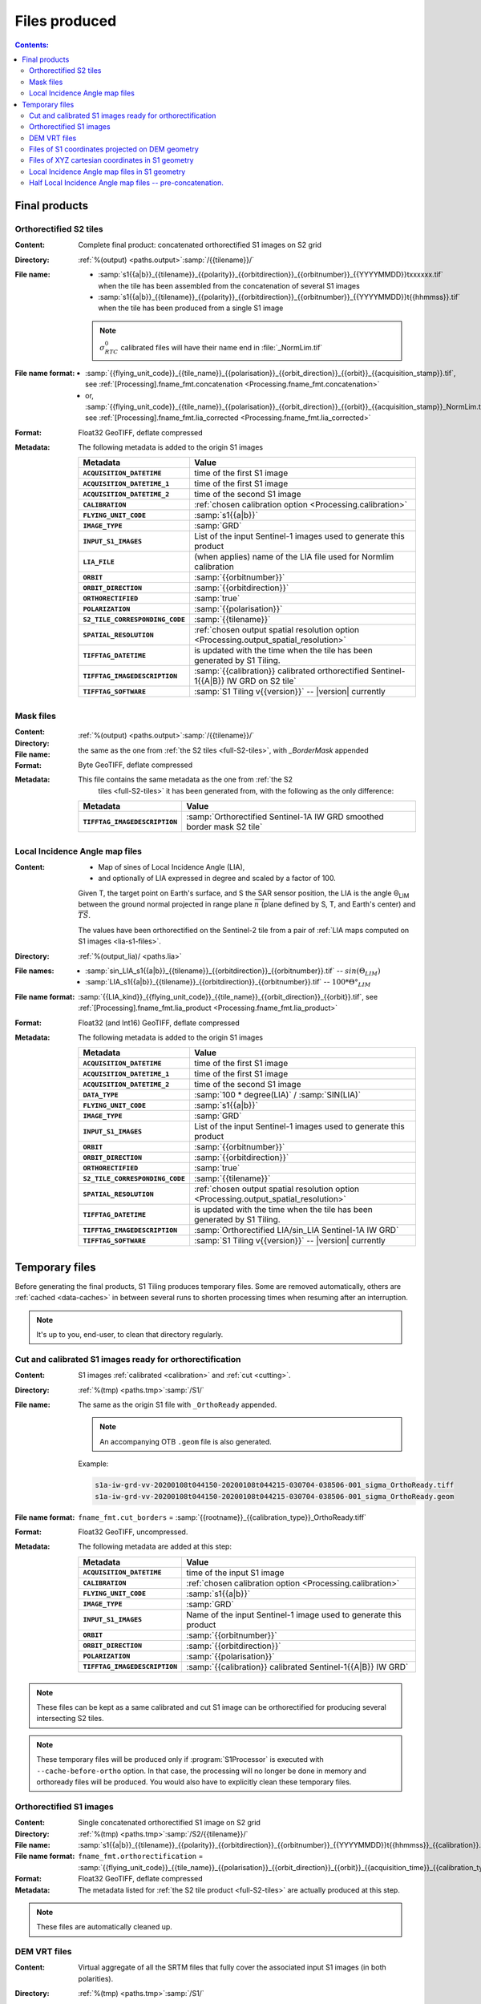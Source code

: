 .. _files:

.. index:: files

======================================================================
Files produced
======================================================================

.. contents:: Contents:
   :local:
   :depth: 3

.. _final-products:

Final products
--------------

.. _full-S2-tiles:
.. index:: S2 tiles

Orthorectified S2 tiles
+++++++++++++++++++++++++++++

:Content: Complete final product: concatenated orthorectified S1 images on S2
          grid

:Directory:  :ref:`%(output) <paths.output>`:samp:`/{{tilename}}/`

:File name:

    - :samp:`s1{{a|b}}_{{tilename}}_{{polarity}}_{{orbitdirection}}_{{orbitnumber}}_{{YYYYMMDD}}txxxxxx.tif` when the tile has been assembled from the concatenation of several S1 images
    - :samp:`s1{{a|b}}_{{tilename}}_{{polarity}}_{{orbitdirection}}_{{orbitnumber}}_{{YYYYMMDD}}t{{hhmmss}}.tif` when the tile has been produced from a single S1 image

    .. note::
        :math:`σ^0_{RTC}` calibrated files will have their name end in
        :file:`_NormLim.tif`

:File name format:

    - :samp:`{{flying_unit_code}}_{{tile_name}}_{{polarisation}}_{{orbit_direction}}_{{orbit}}_{{acquisition_stamp}}.tif`, see :ref:`[Processing].fname_fmt.concatenation <Processing.fname_fmt.concatenation>`
    - or,  :samp:`{{flying_unit_code}}_{{tile_name}}_{{polarisation}}_{{orbit_direction}}_{{orbit}}_{{acquisition_stamp}}_NormLim.tif`, see :ref:`[Processing].fname_fmt.lia_corrected <Processing.fname_fmt.lia_corrected>`

:Format: Float32 GeoTIFF, deflate compressed

:Metadata: The following metadata is added to the origin S1 images

    .. list-table::
      :widths: auto
      :header-rows: 1
      :stub-columns: 1

      * - Metadata
        - Value

      * - ``ACQUISITION_DATETIME``
        - time of the first S1 image
      * - ``ACQUISITION_DATETIME_1``
        - time of the first S1 image
      * - ``ACQUISITION_DATETIME_2``
        - time of the second S1 image
      * - ``CALIBRATION``
        - :ref:`chosen calibration option <Processing.calibration>`
      * - ``FLYING_UNIT_CODE``
        - :samp:`s1{{a|b}}`
      * - ``IMAGE_TYPE``
        - :samp:`GRD`
      * - ``INPUT_S1_IMAGES``
        - List of the input Sentinel-1 images used to generate this product
      * - ``LIA_FILE``
        - (when applies) name of the LIA file used for Normlim calibration
      * - ``ORBIT``
        - :samp:`{{orbitnumber}}`
      * - ``ORBIT_DIRECTION``
        - :samp:`{{orbitdirection}}`
      * - ``ORTHORECTIFIED``
        - :samp:`true`
      * - ``POLARIZATION``
        - :samp:`{{polarisation}}`
      * - ``S2_TILE_CORRESPONDING_CODE``
        - :samp:`{{tilename}}`
      * - ``SPATIAL_RESOLUTION``
        - :ref:`chosen output spatial resolution option <Processing.output_spatial_resolution>`
      * - ``TIFFTAG_DATETIME``
        - is updated with the time when the tile has been generated by S1 Tiling.
      * - ``TIFFTAG_IMAGEDESCRIPTION``
        - :samp:`{{calibration}} calibrated orthorectified Sentinel-1{{A|B}} IW GRD on S2 tile`
      * - ``TIFFTAG_SOFTWARE``
        - :samp:`S1 Tiling v{{version}}` -- |version| currently

.. _mask-files:
.. index:: Mask files

Mask files
++++++++++

:Content:

    .. todo:: Thierry?

:Directory:  :ref:`%(output) <paths.output>`:samp:`/{{tilename}}/`

:File name: the same as the one from :ref:`the S2 tiles <full-S2-tiles>`, with
            `_BorderMask` appended

:Format: Byte GeoTIFF, deflate compressed

:Metadata: This file contains the same metadata as the one from :ref:`the S2
           tiles <full-S2-tiles>`  it has been generated from, with the
           following as the only difference:

    .. list-table::
      :widths: auto
      :header-rows: 1
      :stub-columns: 1

      * - Metadata
        - Value

      * - ``TIFFTAG_IMAGEDESCRIPTION``
        - :samp:`Orthorectified Sentinel-1A IW GRD smoothed border mask S2 tile`


.. _lia-files:
.. index:: Local Incidence Angle map files

Local Incidence Angle map files
+++++++++++++++++++++++++++++++

:Content:

    - Map of sines of Local Incidence Angle (LIA),
    - and optionally of LIA expressed in degree and scaled by a factor of 100.

    Given T, the target point on Earth's surface, and S the SAR sensor
    position, the LIA is the angle Θ\ :sub:`LIM` between the ground normal
    projected in range plane :math:`\overrightarrow{n}` (plane defined by S,
    T, and Earth's center) and :math:`\overrightarrow{TS}`.

    The values have been orthorectified on the Sentinel-2 tile from a pair of
    :ref:`LIA maps computed on S1 images <lia-s1-files>`.

:Directory:  :ref:`%(output_lia)/ <paths.lia>`

:File names:

    - :samp:`sin_LIA_s1{{a|b}}_{{tilename}}_{{orbitdirection}}_{{orbitnumber}}.tif` -- :math:`sin(Θ_{LIM})`
    - :samp:`LIA_s1{{a|b}}_{{tilename}}_{{orbitdirection}}_{{orbitnumber}}.tif` -- :math:`100 * Θ°_{LIM}`

:File name format:

    :samp:`{{LIA_kind}}_{{flying_unit_code}}_{{tile_name}}_{{orbit_direction}}_{{orbit}}.tif`, see :ref:`[Processing].fname_fmt.lia_product <Processing.fname_fmt.lia_product>`

:Format: Float32 (and Int16) GeoTIFF, deflate compressed

:Metadata: The following metadata is added to the origin S1 images

    .. list-table::
      :widths: auto
      :header-rows: 1
      :stub-columns: 1

      * - Metadata
        - Value

      * - ``ACQUISITION_DATETIME``
        - time of the first S1 image
      * - ``ACQUISITION_DATETIME_1``
        - time of the first S1 image
      * - ``ACQUISITION_DATETIME_2``
        - time of the second S1 image
      * - ``DATA_TYPE``
        - :samp:`100 * degree(LIA)` / :samp:`SIN(LIA)`
      * - ``FLYING_UNIT_CODE``
        - :samp:`s1{{a|b}}`
      * - ``IMAGE_TYPE``
        - :samp:`GRD`
      * - ``INPUT_S1_IMAGES``
        - List of the input Sentinel-1 images used to generate this product
      * - ``ORBIT``
        - :samp:`{{orbitnumber}}`
      * - ``ORBIT_DIRECTION``
        - :samp:`{{orbitdirection}}`
      * - ``ORTHORECTIFIED``
        - :samp:`true`
      * - ``S2_TILE_CORRESPONDING_CODE``
        - :samp:`{{tilename}}`
      * - ``SPATIAL_RESOLUTION``
        - :ref:`chosen output spatial resolution option <Processing.output_spatial_resolution>`
      * - ``TIFFTAG_DATETIME``
        - is updated with the time when the tile has been generated by S1 Tiling.
      * - ``TIFFTAG_IMAGEDESCRIPTION``
        - :samp:`Orthorectified LIA/sin_LIA Sentinel-1A IW GRD`
      * - ``TIFFTAG_SOFTWARE``
        - :samp:`S1 Tiling v{{version}}` -- |version| currently


.. _temporary-files:

.. index:: Temporary files

Temporary files
---------------

Before generating the final products, S1 Tiling produces temporary files. Some
are removed automatically, others are :ref:`cached <data-caches>` in between
several runs to shorten processing times when resuming after an interruption.

.. note:: It's up to you, end-user, to clean that directory regularly.

.. _orthoready-files:

Cut and calibrated S1 images ready for orthorectification
+++++++++++++++++++++++++++++++++++++++++++++++++++++++++
:Content: S1 images :ref:`calibrated <calibration>` and :ref:`cut <cutting>`.

:Directory:  :ref:`%(tmp) <paths.tmp>`:samp:`/S1/`

:File name: The same as the origin S1 file with ``_OrthoReady`` appended.

      .. note::
            An accompanying OTB ``.geom`` file is also generated.

      Example:

      .. code-block:: none

           s1a-iw-grd-vv-20200108t044150-20200108t044215-030704-038506-001_sigma_OrthoReady.tiff
           s1a-iw-grd-vv-20200108t044150-20200108t044215-030704-038506-001_sigma_OrthoReady.geom

:File name format:

    ``fname_fmt.cut_borders`` = :samp:`{{rootname}}_{{calibration_type}}_OrthoReady.tiff`

:Format: Float32 GeoTIFF, uncompressed.

:Metadata: The following metadata are added at this step:

    .. list-table::
      :widths: auto
      :header-rows: 1
      :stub-columns: 1

      * - Metadata
        - Value
      * - ``ACQUISITION_DATETIME``
        - time of the input S1 image
      * - ``CALIBRATION``
        - :ref:`chosen calibration option <Processing.calibration>`
      * - ``FLYING_UNIT_CODE``
        - :samp:`s1{{a|b}}`
      * - ``IMAGE_TYPE``
        - :samp:`GRD`
      * - ``INPUT_S1_IMAGES``
        - Name of the input Sentinel-1 image used to generate this product
      * - ``ORBIT``
        - :samp:`{{orbitnumber}}`
      * - ``ORBIT_DIRECTION``
        - :samp:`{{orbitdirection}}`
      * - ``POLARIZATION``
        - :samp:`{{polarisation}}`
      * - ``TIFFTAG_IMAGEDESCRIPTION``
        - :samp:`{{calibration}} calibrated Sentinel-1{{A|B}} IW GRD`

.. note::
   These files can be kept as a same calibrated and cut S1 image can be
   orthorectified for producing several intersecting S2 tiles.

.. note::
   These temporary files will be produced only if :program:`S1Processor` is
   executed with ``--cache-before-ortho`` option.  In that case, the processing
   will no longer be done in memory and orthoready files will be produced.
   You would also have to explicitly clean these temporary files.

.. _orthorectified-files:

Orthorectified S1 images
++++++++++++++++++++++++

:Content: Single concatenated orthorectified S1 image on S2 grid

:Directory:  :ref:`%(tmp) <paths.tmp>`:samp:`/S2/{{tilename}}/`

:File name: :samp:`s1{{a|b}}_{{tilename}}_{{polarity}}_{{orbitdirection}}_{{orbitnumber}}_{{YYYYMMDD}}t{{hhmmss}}_{{calibration}}.tif`

:File name format:

    ``fname_fmt.orthorectification`` = :samp:`{{flying_unit_code}}_{{tile_name}}_{{polarisation}}_{{orbit_direction}}_{{orbit}}_{{acquisition_time}}_{{calibration_type}}.tif`

:Format: Float32 GeoTIFF, deflate compressed

:Metadata: The metadata listed for :ref:`the S2 tile product <full-S2-tiles>`
           are actually produced at this step.

.. note::
   These files are automatically cleaned up.

.. _dem-vrt-files:

DEM VRT files
+++++++++++++

:Content: Virtual aggregate of all the SRTM files that fully cover the
          associated input S1 images (in both polarities).

:Directory:  :ref:`%(tmp) <paths.tmp>`:samp:`/S1/`

:File name: :samp:`DEM-s1{{a|b}}-iw-grd-{{start_stamp}}-{{end_stamp}}-{{nr1}}-{{nr2}}.tif`

:File name format:

    ``fname_fmt.dem_s1_agglomeration`` = :samp:`DEM_{{polarless_rootname}}.vrt`

:Format: VRT

:Metadata: No metadata is added by S1Tiling to these files.

:Cleanup:

    .. warning::
       These files still **need** to be cleaned manually. This should change
       eventually, or it may be conditionned to an option.

.. _S1_on_dem-files:

Files of S1 coordinates projected on DEM geometry
+++++++++++++++++++++++++++++++++++++++++++++++++

:Content: Pixels are in the :ref:`Virtual DEM <dem-vrt-files>` geometry. Their
          values contain the XYZ cartesian coordinates of the pixel and the
          position of the matching pixel in the original Sentinel-1 image.
          This file is produced with `DiapOTB SARDEMProjection
          <https://gitlab.orfeo-toolbox.org/remote_modules/diapotb/-/wikis/Applications/app_SARDEMProjection>`_
          application.

:Directory:  :ref:`%(tmp) <paths.tmp>`:samp:`/S1/`

:File name: :samp:`S1_on_DEM-s1{{a|b}}-iw-grd-{{start_stamp}}-{{end_stamp}}-{{nr1}}-{{nr2}}.tif`

:File name format:

    ``fname_fmt.s1_on_dem`` = :samp:`S1_on_DEM_{{polarless_basename}}`

:Format: Float32 GeoTIFF, 7 bands: C (colunm into SAR image), L (line into SAR
         image), Z and Y, XCartesian, YCartesian, ZCartesian.

:Metadata: The following metadata is added to the origin S1 images

    .. list-table::
      :widths: auto
      :header-rows: 1
      :stub-columns: 1

      * - Metadata
        - Value

      * - ``ACQUISITION_DATETIME``
        - time of the first S1 image
      * - ``DEM_LIST``
        - List of DEM (SRTM currently) tiles used to generate the file
      * - ``FLYING_UNIT_CODE``
        - :samp:`s1{{a|b}}`
      * - ``IMAGE_TYPE``
        - :samp:`GRD`
      * - ``INPUT_S1_IMAGES``
        - List of the input Sentinel-1 images used to generate this product
      * - ``ORBIT``
        - :samp:`{{orbitnumber}}`
      * - ``ORBIT_DIRECTION``
        - :samp:`{{orbitdirection}}`
      * - ``PRJ.DIRECTIONTOSCANDEMC``
        - Range direction for DEM scan.
      * - ``PRJ.DIRECTIONTOSCANDEML``
        - Azimuth direction for DEM scan.
      * - ``PRJ.GAIN``
        - Gain value
      * - ``TIFFTAG_IMAGEDESCRIPTION``
        - :samp:`SARDEM projection onto DEM list`

:Cleanup:

    .. warning::
       These files still **need** to be cleaned manually. This should change
       eventually, or it may be conditionned to an option.

.. _xyz-files:

Files of XYZ cartesian coordinates in S1 geometry
+++++++++++++++++++++++++++++++++++++++++++++++++

:Content: Pixels are in the original Sentinel-1 image geometry. Their
          values contain the XYZ cartesian coordinates of the pixel.
          This file is produced with `our patched version
          <https://gitlab.orfeo-toolbox.org/s1-tiling/normlim_sigma0/-/merge_requests/1>`_
          of `DiapOTB SARCartesianMeanEstimation
          <https://gitlab.orfeo-toolbox.org/remote_modules/diapotb/-/wikis/Applications/app_SARCartesianMeanEstimation>`_
          application.

:Directory:  :ref:`%(tmp) <paths.tmp>`:samp:`/S1/`

:File name: :samp:`XYZ-s1{{a|b}}-iw-grd-{{start_stamp}}-{{end_stamp}}-{{nr1}}-{{nr2}}.tif`

:File name format:

    ``fname_fmt.xyz`` = :samp:`XYZ_{{polarless_basename}}`

:Format: Float32 GeoTIFF, 4 bands: XCartesian, YCartesian, ZCartesian, and ???

:Metadata: The following metadata changed from the :ref:`SARDEMProjected images <S1_on_dem-files>`

    .. list-table::
      :widths: auto
      :header-rows: 1
      :stub-columns: 1

      * - Metadata
        - Value

      * - ``PRJ.DIRECTIONTOSCANDEMC``
        - **Removed**
      * - ``PRJ.DIRECTIONTOSCANDEML``
        - **Removed**
      * - ``PRJ.GAIN``
        - **Removed**
      * - ``TIFFTAG_IMAGEDESCRIPTION``
        - :samp:`Cartesian XYZ coordinates estimation`

:Cleanup:

    .. warning::
       These files still **need** to be cleaned manually. This should change
       eventually, or it may be conditionned to an option.

.. _lia-s1-files:

Local Incidence Angle map files in S1 geometry
++++++++++++++++++++++++++++++++++++++++++++++

:Content:

    - Map of sines of Local Incidence Angle (LIA),
    - and optionally of LIA expressed in degree and scaled by a factor of 100.

    Given T, the target point on Earth's surface, and S the SAR sensor
    position, the LIA is the angle Θ\ :sub:`LIM` between the ground normal
    projected in range plane :math:`\overrightarrow{n}` (plane defined by S,
    T, and Earth's center) and :math:`\overrightarrow{TS}`.

    Unlike the :ref:`final LIA maps in S2 geometry <lia-files>`, the LIA map is
    in the geometry of the original Sentinel-1 image used to produce it.

:Directory:  :ref:`%(tmp) <paths.tmp>`:samp:`/S1/`

:File name:

    - :samp:`LIA-s1{{a|b}}-iw-grd-{{start_stamp}}-{{end_stamp}}-{{nr1}}-{{nr2}}.tif`
    - :samp:`sin-LIA-s1{{a|b}}-iw-grd-{{start_stamp}}-{{end_stamp}}-{{nr1}}-{{nr2}}.tif`

:File name format:

    - ``fname_fmt.s1_lia`` = :samp:`LIA_{{polarless_basename}}`
    - ``fname_fmt.s1_sin_lia`` = :samp:`sin_LIA_{{polarless_basename}}`

:Format: Float32 GeoTIFF

:Metadata: The following metadata is changed the :ref:`XYZ estimated coordinates <xyz-files>`

    .. list-table::
      :widths: auto
      :header-rows: 1
      :stub-columns: 1

      * - Metadata
        - Value

      * - ``TIFFTAG_IMAGEDESCRIPTION``
        - :samp:`LIA on Sentinel-1A IW GRD`

:Cleanup:

    .. warning::
       These files still **need** to be cleaned manually. This should change
       eventually, or it may be conditionned to an option.

.. _lia-s2-half-files:

Half Local Incidence Angle map files -- pre-concatenation.
++++++++++++++++++++++++++++++++++++++++++++++++++++++++++

:Content:

    - Map of sines of Local Incidence Angle (LIA),
    - and optionally of LIA expressed in degree and scaled by a factor of 100.

    These files directly match the :ref:`LIA maps computed on S1 images
    <lia-s1-files>`, after orthorectification to the Sentinel-2 tile, and
    before their concatenation in the :ref:`final LIA maps in S2 geometry
    <lia-files>`.

:Directory:  :ref:`%(tmp) <paths.tmp>`:samp:`/S2/`

:File names:

    - :samp:`sin_LIA_s1{{a|b}}_{{tilename}}_{{orbitdirection}}_{{orbitnumber}}_{{start_stamp}}.tif` -- :math:`sin(Θ_{LIM})`
    - :samp:`LIA_s1{{a|b}}_{{tilename}}_{{orbitdirection}}_{{orbitnumber}}_{{start_stamp}}.tif` -- :math:`100 * Θ°_{LIM}`

:File name format:

    ``fname_fmt.lia_orthorectification`` = :samp:`{{LIA_kind}}_{{flying_unit_code}}_{{tile_name}}_{{orbit_direction}}_{{orbit}}_{{acquisition_time}}.tif`

:Format: Float32 (and Int16) GeoTIFF, deflate compressed

:Metadata: The following metadata is changed from the :ref:`un-orthorectified LIA maps <lia-s1-files>`

    .. list-table::
      :widths: auto
      :header-rows: 1
      :stub-columns: 1

      * - Metadata
        - Value

      * - ``DATA_TYPE``
        - :samp:`100 * degree(LIA)` / :samp:`SIN(LIA)`
      * - ``ORTHORECTIFIED``
        - :samp:`true`
      * - ``S2_TILE_CORRESPONDING_CODE``
        - :samp:`{{tilename}}`
      * - ``SPATIAL_RESOLUTION``
        - :ref:`chosen output spatial resolution option <Processing.output_spatial_resolution>`
      * - ``TIFFTAG_IMAGEDESCRIPTION``
        - :samp:`Orthorectified LIA Sentinel-1A IW GRD`

:Cleanup:

    .. warning::
       These files still **need** to be cleaned manually. This should change
       eventually, or it may be conditionned to an option.

